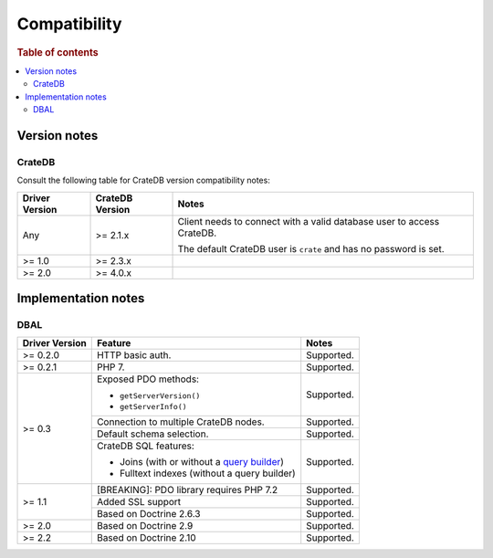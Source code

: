 .. _compatibility:

=============
Compatibility
=============

.. rubric:: Table of contents

.. contents::
   :local:

.. _versions:

Version notes
=============

.. _cratedb-versions:

CrateDB
-------

Consult the following table for CrateDB version compatibility notes:

+----------------+-----------------+-------------------------------------------+
| Driver Version | CrateDB Version | Notes                                     |
+================+=================+===========================================+
| Any            | >= 2.1.x        | Client needs to connect with a valid      |
|                |                 | database user to access CrateDB.          |
|                |                 |                                           |
|                |                 | The default CrateDB user is ``crate`` and |
|                |                 | has no password is set.                   |
|                |                 |                                           |
+----------------+-----------------+-------------------------------------------+
| >= 1.0         | >= 2.3.x        |                                           |
+----------------+-----------------+-------------------------------------------+
| >= 2.0         | >= 4.0.x        |                                           |
+----------------+-----------------+-------------------------------------------+

.. _implementations:

Implementation notes
====================

.. _dbal-implementation:

DBAL
----

+----------------+----------------------------------------------+------------+
| Driver Version | Feature                                      | Notes      |
+================+==============================================+============+
| >= 0.2.0       | HTTP basic auth.                             | Supported. |
+----------------+----------------------------------------------+------------+
| >= 0.2.1       | PHP 7.                                       | Supported. |
+----------------+----------------------------------------------+------------+
| >= 0.3         | Exposed PDO methods:                         | Supported. |
|                |                                              |            |
|                | - ``getServerVersion()``                     |            |
|                | - ``getServerInfo()``                        |            |
+                +----------------------------------------------+------------+
|                | Connection to multiple CrateDB nodes.        | Supported. |
+                +----------------------------------------------+------------+
|                | Default schema selection.                    | Supported. |
+                +----------------------------------------------+------------+
|                | CrateDB SQL features:                        | Supported. |
|                |                                              |            |
|                | - Joins (with or without a `query builder`_) |            |
|                | - Fulltext indexes (without a query builder) |            |
+----------------+----------------------------------------------+------------+
| >= 1.1         | [BREAKING]: PDO library requires PHP 7.2     | Supported. |
+                +----------------------------------------------+------------+
|                | Added SSL support                            | Supported. |
+                +----------------------------------------------+------------+
|                | Based on Doctrine 2.6.3                      | Supported. |
+----------------+----------------------------------------------+------------+
| >= 2.0         | Based on Doctrine 2.9                        | Supported. |
+----------------+----------------------------------------------+------------+
| >= 2.2         | Based on Doctrine 2.10                       | Supported. |
+----------------+----------------------------------------------+------------+

.. _query builder: https://www.doctrine-project.org/projects/doctrine-dbal/en/3.0/reference/query-builder.html#join-clauses
